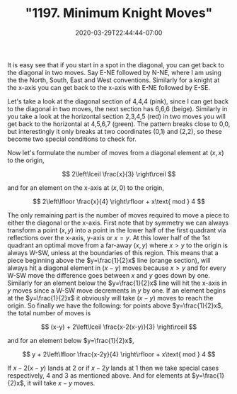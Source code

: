 # -*- mode: org -*-
#+HUGO_BASE_DIR: ../..
#+HUGO_SECTION: posts
#+HUGO_WEIGHT: 2000
#+HUGO_AUTO_SET_LASTMOD: t
#+TITLE: "1197. Minimum Knight Moves"
#+DATE: 2020-03-29T22:44:44-07:00
#+HUGO_TAGS: leetcode
#+HUGO_CATEGORIES: leetcode
#+HUGO_MENU_off: :menu "main" :weight 2000
#+HUGO_CUSTOM_FRONT_MATTER: :foo bar :baz zoo :alpha 1 :beta "two words" :gamma 10 :mathjax true :toc true
#+HUGO_DRAFT: false

#+STARTUP: indent hidestars showall
[[file:/images/1197-knight/knights.svg]]

It is easy see that if you start in a spot in the diagonal, you can get back to
the diagonal in two moves. Say E-NE followed by N-NE, where I am using the the
North, South, East and West conventions. Similarly for a knight at the x-axis
you can get back to the x-axis with E-NE followed by E-SE.

Let's take a look at the diagonal section of 4,4,4 (pink), since I can get back
to the diagonal in two moves, the next section has 6,6,6 (beige). Similarly in
you take a look at the horizontal section 2,3,4,5 (red) in two moves you will
get back to the horizontal at 4,5,6,7 (green).  The pattern breaks close to 0,0,
but interestingly it only breaks at two coordinates (0,1) and (2,2), so these
become two special conditions to check for.

Now let's formulate the number of moves from a diagonal element at $(x,x)$ to
the origin,

\[
2\left\lceil \frac{x}{3} \right\rceil
\]

and for an element on the x-axis at $(x,0)$ to the origin,

\[
2\left\lfloor \frac{x}{4} \right\rfloor + x\text{ mod } 4
\]

The only remaining part is the number of moves required to move a piece to
either the diagonal or the x-axis. First note that by symmetry we can always
transform a point $(x,y)$ into a point in the lower half of the first quadrant
via reflections over the x-axis, y-axis or $x=y$. At this lower half of the 1st
quadrant an optimal move from a far-away $(x,y)$ where $x>y$ to the origin is
always W-SW, unless at the boundaries of this region. This means that a piece
beginning above the $y=\frac{1}{2}x$ line (orange section), will always hit a
diagonal element in $(x-y)$ moves because $x>y$ and for every W-SW move the
difference goes between $x$ and $y$ goes down by one. Similarly for an element
below the $y=\frac{1}{2}x$ line will hit the x-axis in $y$ moves since a W-SW
move decrements in $y$ by one. If an element begins at the $y=\frac{1}{2}x$ it
obviously will take $(x-y)$ moves to reach the origin. So finally we have the
following: for points above $y=\frac{1}{2}x$, the total number of moves is

\[
(x-y) + 2\left\lceil \frac{x-2(x-y)}{3} \right\rceil
\]

and for an element below $y=\frac{1}{2}x$,

\[
y + 2\left\lfloor \frac{x-2y}{4} \right\rfloor + x\text{ mod } 4
\]

If $x-2(x-y)$ lands at 2 or if $x-2y$ lands at 1 then we take special cases
respectively, 4 and 3 as mentioned above. And for elements at $y=\frac{1}{2}x$,
it will take $x-y$ moves.

